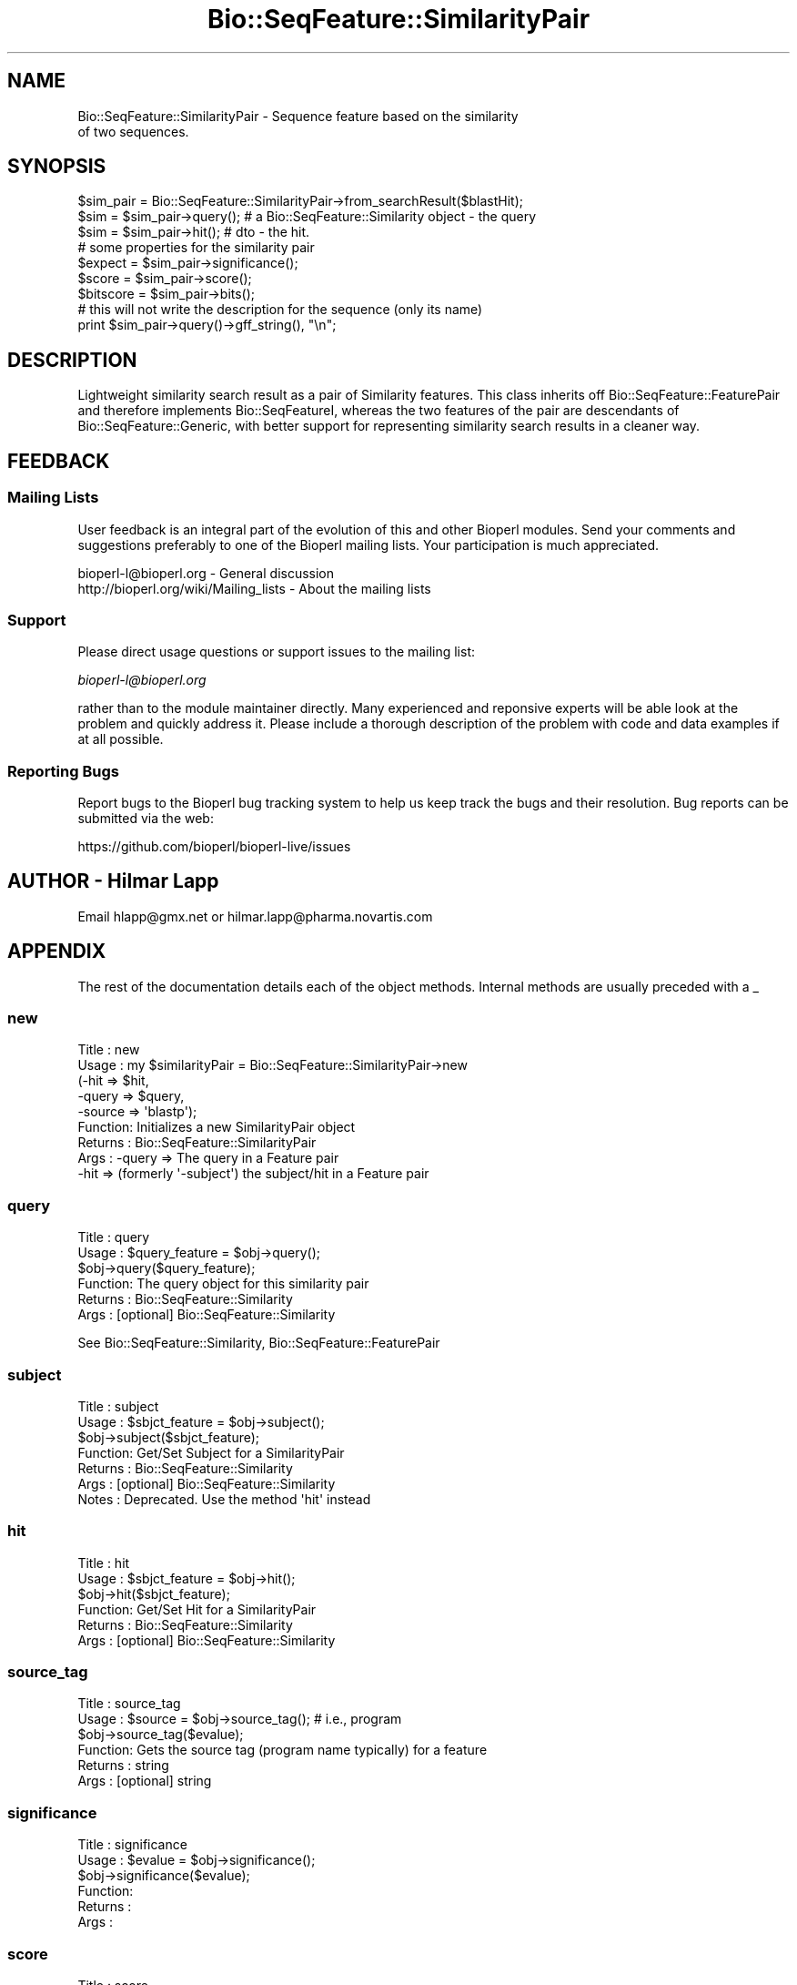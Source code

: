 .\" Automatically generated by Pod::Man 4.14 (Pod::Simple 3.40)
.\"
.\" Standard preamble:
.\" ========================================================================
.de Sp \" Vertical space (when we can't use .PP)
.if t .sp .5v
.if n .sp
..
.de Vb \" Begin verbatim text
.ft CW
.nf
.ne \\$1
..
.de Ve \" End verbatim text
.ft R
.fi
..
.\" Set up some character translations and predefined strings.  \*(-- will
.\" give an unbreakable dash, \*(PI will give pi, \*(L" will give a left
.\" double quote, and \*(R" will give a right double quote.  \*(C+ will
.\" give a nicer C++.  Capital omega is used to do unbreakable dashes and
.\" therefore won't be available.  \*(C` and \*(C' expand to `' in nroff,
.\" nothing in troff, for use with C<>.
.tr \(*W-
.ds C+ C\v'-.1v'\h'-1p'\s-2+\h'-1p'+\s0\v'.1v'\h'-1p'
.ie n \{\
.    ds -- \(*W-
.    ds PI pi
.    if (\n(.H=4u)&(1m=24u) .ds -- \(*W\h'-12u'\(*W\h'-12u'-\" diablo 10 pitch
.    if (\n(.H=4u)&(1m=20u) .ds -- \(*W\h'-12u'\(*W\h'-8u'-\"  diablo 12 pitch
.    ds L" ""
.    ds R" ""
.    ds C` ""
.    ds C' ""
'br\}
.el\{\
.    ds -- \|\(em\|
.    ds PI \(*p
.    ds L" ``
.    ds R" ''
.    ds C`
.    ds C'
'br\}
.\"
.\" Escape single quotes in literal strings from groff's Unicode transform.
.ie \n(.g .ds Aq \(aq
.el       .ds Aq '
.\"
.\" If the F register is >0, we'll generate index entries on stderr for
.\" titles (.TH), headers (.SH), subsections (.SS), items (.Ip), and index
.\" entries marked with X<> in POD.  Of course, you'll have to process the
.\" output yourself in some meaningful fashion.
.\"
.\" Avoid warning from groff about undefined register 'F'.
.de IX
..
.nr rF 0
.if \n(.g .if rF .nr rF 1
.if (\n(rF:(\n(.g==0)) \{\
.    if \nF \{\
.        de IX
.        tm Index:\\$1\t\\n%\t"\\$2"
..
.        if !\nF==2 \{\
.            nr % 0
.            nr F 2
.        \}
.    \}
.\}
.rr rF
.\"
.\" Accent mark definitions (@(#)ms.acc 1.5 88/02/08 SMI; from UCB 4.2).
.\" Fear.  Run.  Save yourself.  No user-serviceable parts.
.    \" fudge factors for nroff and troff
.if n \{\
.    ds #H 0
.    ds #V .8m
.    ds #F .3m
.    ds #[ \f1
.    ds #] \fP
.\}
.if t \{\
.    ds #H ((1u-(\\\\n(.fu%2u))*.13m)
.    ds #V .6m
.    ds #F 0
.    ds #[ \&
.    ds #] \&
.\}
.    \" simple accents for nroff and troff
.if n \{\
.    ds ' \&
.    ds ` \&
.    ds ^ \&
.    ds , \&
.    ds ~ ~
.    ds /
.\}
.if t \{\
.    ds ' \\k:\h'-(\\n(.wu*8/10-\*(#H)'\'\h"|\\n:u"
.    ds ` \\k:\h'-(\\n(.wu*8/10-\*(#H)'\`\h'|\\n:u'
.    ds ^ \\k:\h'-(\\n(.wu*10/11-\*(#H)'^\h'|\\n:u'
.    ds , \\k:\h'-(\\n(.wu*8/10)',\h'|\\n:u'
.    ds ~ \\k:\h'-(\\n(.wu-\*(#H-.1m)'~\h'|\\n:u'
.    ds / \\k:\h'-(\\n(.wu*8/10-\*(#H)'\z\(sl\h'|\\n:u'
.\}
.    \" troff and (daisy-wheel) nroff accents
.ds : \\k:\h'-(\\n(.wu*8/10-\*(#H+.1m+\*(#F)'\v'-\*(#V'\z.\h'.2m+\*(#F'.\h'|\\n:u'\v'\*(#V'
.ds 8 \h'\*(#H'\(*b\h'-\*(#H'
.ds o \\k:\h'-(\\n(.wu+\w'\(de'u-\*(#H)/2u'\v'-.3n'\*(#[\z\(de\v'.3n'\h'|\\n:u'\*(#]
.ds d- \h'\*(#H'\(pd\h'-\w'~'u'\v'-.25m'\f2\(hy\fP\v'.25m'\h'-\*(#H'
.ds D- D\\k:\h'-\w'D'u'\v'-.11m'\z\(hy\v'.11m'\h'|\\n:u'
.ds th \*(#[\v'.3m'\s+1I\s-1\v'-.3m'\h'-(\w'I'u*2/3)'\s-1o\s+1\*(#]
.ds Th \*(#[\s+2I\s-2\h'-\w'I'u*3/5'\v'-.3m'o\v'.3m'\*(#]
.ds ae a\h'-(\w'a'u*4/10)'e
.ds Ae A\h'-(\w'A'u*4/10)'E
.    \" corrections for vroff
.if v .ds ~ \\k:\h'-(\\n(.wu*9/10-\*(#H)'\s-2\u~\d\s+2\h'|\\n:u'
.if v .ds ^ \\k:\h'-(\\n(.wu*10/11-\*(#H)'\v'-.4m'^\v'.4m'\h'|\\n:u'
.    \" for low resolution devices (crt and lpr)
.if \n(.H>23 .if \n(.V>19 \
\{\
.    ds : e
.    ds 8 ss
.    ds o a
.    ds d- d\h'-1'\(ga
.    ds D- D\h'-1'\(hy
.    ds th \o'bp'
.    ds Th \o'LP'
.    ds ae ae
.    ds Ae AE
.\}
.rm #[ #] #H #V #F C
.\" ========================================================================
.\"
.IX Title "Bio::SeqFeature::SimilarityPair 3pm"
.TH Bio::SeqFeature::SimilarityPair 3pm "2025-01-31" "perl v5.32.1" "User Contributed Perl Documentation"
.\" For nroff, turn off justification.  Always turn off hyphenation; it makes
.\" way too many mistakes in technical documents.
.if n .ad l
.nh
.SH "NAME"
Bio::SeqFeature::SimilarityPair \- Sequence feature based on the similarity
                  of two sequences.
.SH "SYNOPSIS"
.IX Header "SYNOPSIS"
.Vb 1
\&  $sim_pair = Bio::SeqFeature::SimilarityPair\->from_searchResult($blastHit);
\&
\&  $sim = $sim_pair\->query(); # a Bio::SeqFeature::Similarity object \- the query
\&  $sim = $sim_pair\->hit();   # dto \- the hit.
\&
\&  # some properties for the similarity pair
\&  $expect = $sim_pair\->significance();
\&  $score = $sim_pair\->score();
\&  $bitscore = $sim_pair\->bits();
\&
\&  # this will not write the description for the sequence (only its name)
\&  print $sim_pair\->query()\->gff_string(), "\en";
.Ve
.SH "DESCRIPTION"
.IX Header "DESCRIPTION"
Lightweight similarity search result as a pair of Similarity
features. This class inherits off Bio::SeqFeature::FeaturePair and
therefore implements Bio::SeqFeatureI, whereas the two features of the
pair are descendants of Bio::SeqFeature::Generic, with better support
for representing similarity search results in a cleaner way.
.SH "FEEDBACK"
.IX Header "FEEDBACK"
.SS "Mailing Lists"
.IX Subsection "Mailing Lists"
User feedback is an integral part of the evolution of this and other
Bioperl modules. Send your comments and suggestions preferably to one
of the Bioperl mailing lists.  Your participation is much appreciated.
.PP
.Vb 2
\&  bioperl\-l@bioperl.org                  \- General discussion
\&  http://bioperl.org/wiki/Mailing_lists  \- About the mailing lists
.Ve
.SS "Support"
.IX Subsection "Support"
Please direct usage questions or support issues to the mailing list:
.PP
\&\fIbioperl\-l@bioperl.org\fR
.PP
rather than to the module maintainer directly. Many experienced and 
reponsive experts will be able look at the problem and quickly 
address it. Please include a thorough description of the problem 
with code and data examples if at all possible.
.SS "Reporting Bugs"
.IX Subsection "Reporting Bugs"
Report bugs to the Bioperl bug tracking system to help us keep track
the bugs and their resolution.  Bug reports can be submitted via the
web:
.PP
.Vb 1
\&  https://github.com/bioperl/bioperl\-live/issues
.Ve
.SH "AUTHOR \- Hilmar Lapp"
.IX Header "AUTHOR - Hilmar Lapp"
Email hlapp@gmx.net or hilmar.lapp@pharma.novartis.com
.SH "APPENDIX"
.IX Header "APPENDIX"
The rest of the documentation details each of the object
methods. Internal methods are usually preceded with a _
.SS "new"
.IX Subsection "new"
.Vb 9
\& Title   : new
\& Usage   : my $similarityPair = Bio::SeqFeature::SimilarityPair\->new
\&                                 (\-hit   => $hit,
\&                                  \-query => $query,
\&                                  \-source => \*(Aqblastp\*(Aq);
\& Function: Initializes a new SimilarityPair object
\& Returns : Bio::SeqFeature::SimilarityPair
\& Args    : \-query => The query in a Feature pair 
\&           \-hit   => (formerly \*(Aq\-subject\*(Aq) the subject/hit in a Feature pair
.Ve
.SS "query"
.IX Subsection "query"
.Vb 6
\& Title   : query
\& Usage   : $query_feature = $obj\->query();
\&           $obj\->query($query_feature);
\& Function: The query object for this similarity pair
\& Returns : Bio::SeqFeature::Similarity
\& Args    : [optional] Bio::SeqFeature::Similarity
.Ve
.PP
See Bio::SeqFeature::Similarity, Bio::SeqFeature::FeaturePair
.SS "subject"
.IX Subsection "subject"
.Vb 7
\& Title   : subject
\& Usage   : $sbjct_feature = $obj\->subject();
\&           $obj\->subject($sbjct_feature);
\& Function: Get/Set Subject for a SimilarityPair 
\& Returns : Bio::SeqFeature::Similarity
\& Args    : [optional] Bio::SeqFeature::Similarity
\& Notes   : Deprecated.  Use the method \*(Aqhit\*(Aq instead
.Ve
.SS "hit"
.IX Subsection "hit"
.Vb 6
\& Title   : hit
\& Usage   : $sbjct_feature = $obj\->hit();
\&           $obj\->hit($sbjct_feature);
\& Function: Get/Set Hit for a SimilarityPair 
\& Returns : Bio::SeqFeature::Similarity
\& Args    : [optional] Bio::SeqFeature::Similarity
.Ve
.SS "source_tag"
.IX Subsection "source_tag"
.Vb 6
\& Title   : source_tag
\& Usage   : $source = $obj\->source_tag(); # i.e., program
\&           $obj\->source_tag($evalue);
\& Function: Gets the source tag (program name typically) for a feature 
\& Returns : string
\& Args    : [optional] string
.Ve
.SS "significance"
.IX Subsection "significance"
.Vb 6
\& Title   : significance
\& Usage   : $evalue = $obj\->significance();
\&           $obj\->significance($evalue);
\& Function: 
\& Returns : 
\& Args    :
.Ve
.SS "score"
.IX Subsection "score"
.Vb 6
\& Title   : score
\& Usage   : $score = $obj\->score();
\&           $obj\->score($value);
\& Function: 
\& Returns : 
\& Args    :
.Ve
.SS "bits"
.IX Subsection "bits"
.Vb 6
\& Title   : bits
\& Usage   : $bits = $obj\->bits();
\&           $obj\->bits($value);
\& Function: 
\& Returns : 
\& Args    :
.Ve
